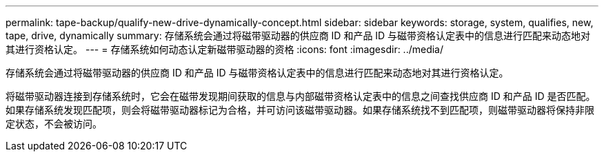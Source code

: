 ---
permalink: tape-backup/qualify-new-drive-dynamically-concept.html 
sidebar: sidebar 
keywords: storage, system, qualifies, new, tape, drive, dynamically 
summary: 存储系统会通过将磁带驱动器的供应商 ID 和产品 ID 与磁带资格认定表中的信息进行匹配来动态地对其进行资格认定。 
---
= 存储系统如何动态认定新磁带驱动器的资格
:icons: font
:imagesdir: ../media/


[role="lead"]
存储系统会通过将磁带驱动器的供应商 ID 和产品 ID 与磁带资格认定表中的信息进行匹配来动态地对其进行资格认定。

将磁带驱动器连接到存储系统时，它会在磁带发现期间获取的信息与内部磁带资格认定表中的信息之间查找供应商 ID 和产品 ID 是否匹配。如果存储系统发现匹配项，则会将磁带驱动器标记为合格，并可访问该磁带驱动器。如果存储系统找不到匹配项，则磁带驱动器将保持非限定状态，不会被访问。
